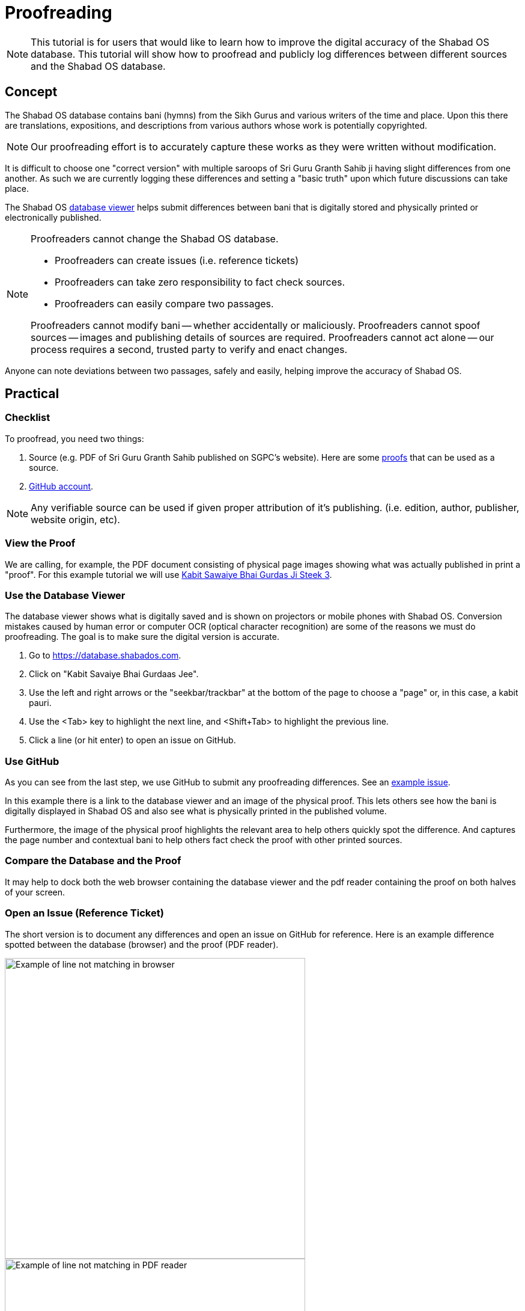 # Proofreading

NOTE: This tutorial is for users that would like to learn how to improve the digital accuracy of the Shabad OS database. This tutorial will show how to proofread and publicly log differences between different sources and the Shabad OS database.

## Concept

The Shabad OS database contains bani (hymns) from the Sikh Gurus and various writers of the time and place. Upon this there are translations, expositions, and descriptions from various authors whose work is potentially copyrighted.

NOTE: Our proofreading effort is to accurately capture these works as they were written without modification.

It is difficult to choose one "correct version" with multiple saroops of Sri Guru Granth Sahib ji having slight differences from one another. As such we are currently logging these differences and setting a "basic truth" upon which future discussions can take place.

The Shabad OS https://database.shabados.com[database viewer] helps submit differences between bani that is digitally stored and physically printed or electronically published.

[NOTE]
====
Proofreaders cannot change the Shabad OS database.

* Proofreaders can create issues (i.e. reference tickets)
* Proofreaders can take zero responsibility to fact check sources.
* Proofreaders can easily compare two passages.

Proofreaders cannot modify bani -- whether accidentally or maliciously. Proofreaders cannot spoof sources -- images and publishing details of sources are required. Proofreaders cannot act alone -- our process requires a second, trusted party to verify and enact changes.
====

Anyone can note deviations between two passages, safely and easily, helping improve the accuracy of Shabad OS.

## Practical

### Checklist

To proofread, you need two things: 

. Source (e.g. PDF of Sri Guru Granth Sahib published on SGPC's website). Here are some https://github.com/ShabadOS/database-viewer#proofs-for-bani[proofs] that can be used as a source.
. https://github.com/join[GitHub account].

NOTE: Any verifiable source can be used if given proper attribution of it's publishing. (i.e. edition, author, publisher, website origin, etc).

### View the Proof

We are calling, for example, the PDF document consisting of physical page images showing what was actually published in print a "proof". For this example tutorial we will use http://sikhbookclub.com/Book/Kabit-Sawaiye-Bhai-Gurdas-Ji-Steek3[Kabit Sawaiye Bhai Gurdas Ji Steek 3].

### Use the Database Viewer

The database viewer shows what is digitally saved and is shown on projectors or mobile phones with Shabad OS. Conversion mistakes caused by human error or computer OCR (optical character recognition) are some of the reasons we must do proofreading. The goal is to make sure the digital version is accurate.

. Go to https://database.shabados.com.
. Click on "Kabit Savaiye Bhai Gurdaas Jee".
. Use the left and right arrows or the "seekbar/trackbar" at the bottom of the page to choose a "page" or, in this case, a kabit pauri.
. Use the <Tab> key to highlight the next line, and <Shift+Tab> to highlight the previous line.
. Click a line (or hit enter) to open an issue on GitHub.

### Use GitHub

As you can see from the last step, we use GitHub to submit any proofreading differences. See an https://github.com/ShabadOS/database/issues/1218[example issue].

In this example there is a link to the database viewer and an image of the physical proof. This lets others see how the bani is digitally displayed in Shabad OS and also see what is physically printed in the published volume.

Furthermore, the image of the physical proof highlights the relevant area to help others quickly spot the difference. And captures the page number and contextual bani to help others fact check the proof with other printed sources.

### Compare the Database and the Proof

It may help to dock both the web browser containing the database viewer and the pdf reader containing the proof on both halves of your screen.

### Open an Issue (Reference Ticket)

The short version is to document any differences and open an issue on GitHub for reference. Here is an example difference spotted between the database (browser) and the proof (PDF reader).

image::proofreading-difference-example-browser.png[Example of line not matching in browser,500]

image::proofreading-difference-example-pdf.png[Example of line not matching in PDF reader,500]

. Take a screenshot of the PDF reader containing the printed page number and difference.

TIP: Windows 10 users can open “Snip & Sketch” from the start menu or with the Win+Shift+S hotkey to capture images. See https://support.microsoft.com/en-us/help/4488540[​here​] for more help.

TIP: macOS users can read https://support.apple.com/en-us/HT201361[this​] article to get help on capturing images.

[start=2]
. Click the thumbnail of the screenshot which briefly appears in the corner of your screen.
. Highlight the difference.
. Copy the marked up image.

image::proofreading-example-copy-snip-and-sketch.png[The copy button in Snip & Sketch for Windows 10,500]

[start=5]
. In the database viewer (Figure 1), click the highlighted line or hit enter.
. Click the last empty line in the textbox (after the words ​_Add details & attach image(s) below_), so that the blinking text cursor is at the very end.

image::proofreading-example-insert-cursor-gh-issue.png[,500]

[start=7]
. Paste the marked up image.

image::proofreading-example-paste-image-gh-issue.png[,500]

[start=8]
. Click the green button "Submit new issue".
